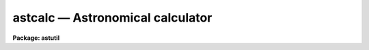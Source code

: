 astcalc — Astronomical calculator
=================================

**Package: astutil**

.. raw:: html

  <BODY>
  <TABLE WIDTH="100%" BORDER=0><TR>
  <TD ALIGN=LEFT><FONT SIZE=4>
  <B>astcalc (Jan96)</B></FONT></TD>
  <TD ALIGN=CENTER><FONT SIZE=4>
  <B>astutil</B>
  </FONT></TD>
  <TD ALIGN=RIGHT><FONT SIZE=4>
  <B>astcalc (Jan96)</B></FONT></TD>
  </TR></TABLE><P>
  <TITLE>astcalc</TITLE>
  <UL>
  </UL>
  <H2><A NAME="s_name">NAME</A></H2>
  <! BeginSection: 'NAME'>
  <UL>
  astcalc -- astronomical calculator
  </UL>
  <! EndSection:   'NAME'>
  <H2><A NAME="s_usage">USAGE</A></H2>
  <! BeginSection: 'USAGE'>
  <UL>
  astcalc
  </UL>
  <! EndSection:   'USAGE'>
  <H2><A NAME="s_parameters">PARAMETERS</A></H2>
  <! BeginSection: 'PARAMETERS'>
  <UL>
  <DL>
  <DT><B><A NAME="l_commands">commands</A></B></DT>
  <! Sec='PARAMETERS' Level=0 Label='commands' Line='commands'>
  <DD>A file of commands using the simple syntax given in the DESCRIPTION.  If no
  file name is given then the commands are read interactively from the
  standard input with a prompt given by the <I>prompt</I> parameter.  The
  command input ends with either EOF or "<TT>quit</TT>".  If a list of images and/or a
  table is specified the commands are repeated for each image or until the
  end of the table is reached.  Comments beginning with <TT>'#'</TT>, blank lines, and
  escaped newlines are allowed.
  </DD>
  </DL>
  <DL>
  <DT><B><A NAME="l_images">images = "<TT></TT>"</A></B></DT>
  <! Sec='PARAMETERS' Level=0 Label='images' Line='images = ""'>
  <DD>Optional list of images.  The command input is repeated for each image.
  Image header keyword values may be read and used as variables and
  keywords may be created, modified, or deleted provided the image has
  read-write permissions.
  </DD>
  </DL>
  <DL>
  <DT><B><A NAME="l_table">table = "<TT></TT>"</A></B></DT>
  <! Sec='PARAMETERS' Level=0 Label='table' Line='table = ""'>
  <DD>Optional text file containing columns of values.  The table consists of
  one or more lines of whitespace separated columns of values.  Note that a
  string with whitespace needs to be quoted.  The lines may be scanned and
  the values assigned to variables for use in expressions.  If the command
  input includes reading from the table then the commands will be repeated
  until all the lines in the table have been read.
  </DD>
  </DL>
  <DL>
  <DT><B><A NAME="l_prompt">prompt = "<TT>astcalc&gt; </TT>"</A></B></DT>
  <! Sec='PARAMETERS' Level=0 Label='prompt' Line='prompt = "astcalc&gt; "'>
  <DD>When no command file is specified the input commands are read from the
  standard input (the terminal) and the value of the <I>prompt</I> string is
  printed as a prompt.  Note that if the input command file is specified as
  "<TT>STDIN</TT>" there will be no prompt even though commands will also be read from
  the standard input.
  </DD>
  </DL>
  <DL>
  <DT><B><A NAME="l_verbose">verbose = no</A></B></DT>
  <! Sec='PARAMETERS' Level=0 Label='verbose' Line='verbose = no'>
  <DD>Print each variable assignment?  This is useful for debugging command
  files.
  </DD>
  </DL>
  </UL>
  <! EndSection:   'PARAMETERS'>
  <H2><A NAME="s_description">DESCRIPTION</A></H2>
  <! BeginSection: 'DESCRIPTION'>
  <UL>
  <B>Astcalc</B> evaluates statements using variables, constants, and
  functions.  Of special interest are many astronomical functions and the
  ability to read and write image header keywords (<I>images</I>), read
  from a text file (<I>table</I>), and read and write CL parameters.
  <P>
  This task may be used interactively or with input from a command file
  (<I>commands</I>).  If no command file is specified a prompt (<I>prompt</I>)
  is printed and commands are entered interactively.  The input is terminated
  with either the end-of-file character (EOF) or the command "<TT>quit</TT>".  Input
  command files simply contain the same input in a file and end with the end
  of the file or "<TT>quit</TT>".  The input commands, either those entered
  interactively or from a file, are repeated for each image in the image list
  and until the end of the input text table is reached, whichever comes
  first.  The image list and the table are optional and if neither is
  specified the commands are executed just once.
  <P>
  The command input consists of statements with each statement on a
  line by itself.  However long statements may be broken up with
  escaped newlines using the back-slash as the escape character;
  i.e. \&lt;newline&gt;.  Comments beginning with <TT>'#'</TT>, blank lines,
  and whitespace are ignored.
  <P>
  There are three types of statements: assignment, expressions, and
  conditional.  Each statement is on a line by itself though long statements
  may be broken up with escaped newlines (\&lt;newline&gt;).  Assignment statements
  have a variable name, an equal sign, and an expression.  Expression
  statements consist of only the expression with the value of the expression
  being ignored.  Expression statements are generally used with certain
  functions.  Conditional statements are blocks of if-endif and if-else-endif
  with assignment and expression statements between the if-else-endif
  statements.  These may not be nested.
  <P>
  A variable is an arbitrary identifier which must begin with an alphabetic
  character or <TT>'$'</TT> followed by an alphabetic character and may use alphabetic
  characters, digits, or the characters <TT>'_'</TT>, <TT>'$'</TT>, or <TT>'.'</TT>.  Other special
  characters may be used but they must be set and referenced with the
  special <TT>'@'</TT> operator described below.  Lower and upper
  case characters may be used and are considered different characters; i.e.
  identifiers are case sensitive (as are function names).
  <P>
  There are a few special predefined variables: "<TT>$D</TT>" contains the current
  local date (in new FITS YYYY-MM-DD), "<TT>$T</TT>" contains the current local
  time, "<TT>$GMD</TT>" contains the current Greenwich meridian date (in FITS
  YYYY-MM-DD format), "<TT>$GMT</TT>" contains the current Greenwich meridian time,
  and "<TT>$GMDT</TT>" contains the current date and time in FITS YYYY-MM-DDTHH:MM:SS
  format.
  <P>
  The expression syntax is described below.  Expressions may use previously
  define variable names, constants (both quoted strings and numeric values),
  and functions.  The functions are given below.  Input from image headers,
  and text files, and CL parameters, and output to image headers is performed
  by I/O functions.
  <P>
  In <B>astcalc</B> variables are maintained internally and input and output
  are performed explicitly by functions.  A related task is <B>asthedit</B>.
  In that task variables are image header keywords and references to keywords
  (assignments, use in expressions, and by themselves with no expression)
  read and write to the image headers.  Updating of the image headers,
  however, can be suppressed.  Also a line of a text table is read
  automatically at the beginning of the command input so that column values
  can be referenced directly.
  <P>
  STATEMENTS
  <P>
  The following gives a more formal description of the statement syntax
  and the special words "<TT>if</TT>", "<TT>else</TT>", "<TT>endif</TT>", and "<TT>quit</TT>".
  <P>
  <PRE>
          &lt;variable&gt; = &lt;expression&gt;
          &lt;expression&gt;
          if (&lt;expression&gt;)
              &lt;statements&gt;
          endif
          if (&lt;expression&gt;)
              &lt;statements&gt;
          else
              &lt;statements&gt;
          endif
          quit
  </PRE>
  <P>
  The result of the expression in the "<TT>if</TT>" statement is normally a logical
  value.  However, a numeric value of 0 is false while any other value is
  true and any string beginning with either "<TT>y</TT>" or "<TT>Y</TT>" is true with
  any other value being false; i.e. string values of yes and no may be used.
  <P>
  VARIABLES
  <P>
  Variables may formally be defined as:
  <P>
  <PRE>
          [$]{a-zA-Z}[{a-zA-Z0-9._$}]*
  </PRE>
  <P>
  where [] indicate optional, {} indicates a class, - indicates an
  ASCII range of characters, and * indicates zero or more occurrences.
  Stated in words, a variable must begin with an alphabetic character (ignoring
  an option leading $) and may be followed by any combinations of
  alphabetic, digit, or <TT>'.'</TT>, <TT>'_'</TT>, and <TT>'$'</TT> characters.
  <P>
  There are a few predefined variables which may be referenced in
  expressions.
  <P>
  <PRE>
          $I      The name of the current image (if used)
          $D      The current date in the YYYY-MM-DD format
          $T      The current (local) time as a sexagesimal string
  </PRE>
  <P>
  The date and time are set once at the beginning of execution.
  <P>
  Though not recommended it is possible to use any set of characters
  for a variable provided the variable is referenced as @"<TT>&lt;name&gt;</TT>".
  For example one could use @"<TT>date-obs</TT>" to include the character <TT>'-'</TT>.
  <P>
  EXPRESSIONS
  <P>
  Expressions consist of operands and operators.  The operands may be any
  PREVIOUSLY DEFINED variables, quoted string constants, numeric constants,
  and functions.  Values given as sexagesimal strings are automatically
  converted to decimal numbers.  The operators are arithmetic, logical, and
  string.  The expression syntax is equivalent to that used in the CL and SPP
  languages.
  <P>
  Additional information may be found in the help for <B>hedit</B> except that
  all unquoted nonnumeric strings are considered to be variables and so the
  <TT>'('</TT>, <TT>')'</TT> operators are not used.  The "<TT>field</TT>" references are not needed so
  the references "<TT>.</TT>" and  "<TT>$</TT>" are not used and are not legal variable
  names in this task.
  <P>
  operators:
  <P>
  The following operators are recognized in expressions.  With the exception
  of the operators "<TT>?</TT>" and "<TT>?=</TT>", the operator set is equivalent to that
  available in the CL and SPP languages.
  <P>
  <P>
  <PRE>
          +  -  *  /              arithmetic operators
          **                      exponentiation
          //                      string concatenation
          !  -                    boolean not, unary negation
          &lt;  &lt;= &gt;  &gt;=             order comparison (works for strings)
          == != &amp;&amp; ||             equals, not equals, and, or
          ?=                      string equals pattern
          ? :                     conditional expression
  	@			reference a variable
  </PRE>
  <P>
  <P>
  The operators "<TT>==</TT>", "<TT>&amp;&amp;</TT>", and "<TT>||</TT>" may be abbreviated as "<TT>=</TT>", "<TT>&amp;</TT>", and "<TT>|</TT>"
  if desired.  The ?= operator performs pattern matching upon strings.
  <P>
  A point to be aware of is that in the ?: conditional expression both
  possible result values are evaluated though the result of the expression
  is only one of them.  This means that one should not use this to
  call I/O functions that one wants to be executed only if a certain
  condition holds.
  <P>
  intrinsic functions:
  <P>
  A number of standard intrinsic functions are recognized within expressions.
  The set of functions currently supported is shown below.
  <P>
  <P>
  <PRE>
  	abs     atan2   deg     log     min     real    sqrt
  	acos    bool    double  log10   mod     short   str
  	asin    cos     exp     long    nint    sin     tan
  	atan    cosh    int     max     rad     sinh    tanh
  </PRE>
  <P>
  <P>
  The trigonometric functions operate in units of radians.
  The <I>min</I> and <I>max</I> functions may have any number of arguments up
  to a maximum of sixteen or so (configurable).  The arguments need not all
  be of the same datatype.
  <P>
  A function call may take either of the following forms:
  <P>
  <PRE>
          &lt;identifier&gt; <TT>'('</TT> arglist <TT>')'</TT>
  or
          &lt;string_expr&gt; <TT>'('</TT> arglist <TT>')'</TT>
  </PRE>
  <P>
  The first form is the conventional form found in all programming languages.
  The second permits the generation of function names by string valued
  expressions and might be useful on rare occasions.
  <P>
  astronomical functions:
  <P>
  In addition to the above intrinsic functions there are a number of
  astronomical functions.  More will be added in time.  These are:
  <P>
  <PRE>
       sexstr - convert a number to a sexagesimal string (xx:mm:ss.ss)
        epoch - compute an epoch given a date and time
       julday - compute a Julian day given a date and time
          mst - compute a mean sidereal time w/ date, time, and longitude
   ra_precess - precess ra from one epoch to another
  dec_precess - precess dec from one epoch to another
      airmass - compute airmass w/ ra, dec, sidereal time, and latitude
     eairmass - compute effective airmass given
                  ra, dec, sidereal time, exposure time, and latitude
        obsdb - get parameters from the observatory database
  </PRE>
  <P>
  <DL>
  <DT><B><A NAME="l_sexstr">sexstr (number), sexstr (number, digits)</A></B></DT>
  <! Sec='DESCRIPTION' Level=0 Label='sexstr' Line='sexstr (number), sexstr (number, digits)'>
  <DD>Convert a number to a sexagesimal string in the format X:MM:SS.SS.  There
  is an optional second argument (the default is 0) which is the number of
  decimal digits in the seconds field.
  </DD>
  </DL>
  <DL>
  <DT><B><A NAME="l_epoch">epoch (date[, ut])</A></B></DT>
  <! Sec='DESCRIPTION' Level=0 Label='epoch' Line='epoch (date[, ut])'>
  <DD>Compute an epoch given a date and time.  The date is a string in the
  format DD/MM/YY, YYYY-MM-DD, or YYYY-MM-DDTHH:MM:SS.
  Typically this argument will be the standard FITS
  keyword DATE-OBS.  Because of possible confusion of the hyphen with
  subtraction this keyword would be specified as @"<TT>date-obs</TT>".  The time
  argument is optional.  If it is not given the time from the date
  string will be used and if absent a time of 0h is used.
  </DD>
  </DL>
  <DL>
  <DT><B><A NAME="l_julday">julday (date[, ut])</A></B></DT>
  <! Sec='DESCRIPTION' Level=0 Label='julday' Line='julday (date[, ut])'>
  <DD>Compute a Julian day given a date and time.  The date and time are
  specified as described previously.
  </DD>
  </DL>
  <DL>
  <DT><B><A NAME="l_mst">mst (date[, ut], longitude)</A></B></DT>
  <! Sec='DESCRIPTION' Level=0 Label='mst' Line='mst (date[, ut], longitude)'>
  <DD>Compute a mean sidereal time given a date, time, and longitude in degrees.  The
  date and (optional) time are specified as described previously.  The longitude
  may be given as a constant or using the observatory database function
  as shown in the examples.  The returned value is a sexagesimal
  string with two decimals in the seconds.
  </DD>
  </DL>
  <DL>
  <DT><B><A NAME="l_precess">precess (ra, dec, epoch1, epoch2)</A></B></DT>
  <! Sec='DESCRIPTION' Level=0 Label='precess' Line='precess (ra, dec, epoch1, epoch2)'>
  <DD>Precess coordinates from one epoch to another.  The ra is the
  right ascension in hours, the dec in the declination in degrees,
  and the epochs are in years.  This function returns a formatted string with
  the precessed right ascension, declination, and epoch.  Numerical
  values for the right ascension and declination are obtained with the
  functions ra_precess and dec_precess.
  </DD>
  </DL>
  <DL>
  <DT><B><A NAME="l_ra_precess">ra_precess (ra, dec, epoch1, epoch2)</A></B></DT>
  <! Sec='DESCRIPTION' Level=0 Label='ra_precess' Line='ra_precess (ra, dec, epoch1, epoch2)'>
  <DD>Precess a right ascension from one epoch to another.  The ra is the
  input right ascension in hours, the dec is the declination in degrees,
  and the epochs are in years.  Because a function can return only one
  value there is a second function to return the precessed declination.
  The returned value is a sexagesimal string with two decimals in the seconds.
  </DD>
  </DL>
  <DL>
  <DT><B><A NAME="l_dec_precess">dec_precess (ra1, dec1, epoch1, epoch2)</A></B></DT>
  <! Sec='DESCRIPTION' Level=0 Label='dec_precess' Line='dec_precess (ra1, dec1, epoch1, epoch2)'>
  <DD>Precess a declination from one epoch to another.  The ra is the
  input right ascension in hours, the dec is the declination in degrees,
  and the epochs are in years.  Because a function can return only one
  value there is a second function to return the precessed right ascension.
  The returned value is a sexagesimal string with two decimals in the seconds.
  </DD>
  </DL>
  <DL>
  <DT><B><A NAME="l_arcsep">arcsep (ra1, dec1, ra2, dec2)</A></B></DT>
  <! Sec='DESCRIPTION' Level=0 Label='arcsep' Line='arcsep (ra1, dec1, ra2, dec2)'>
  <DD>Compute the separation between two spherical coordinates.  The parameters
  ra1 and ra2 are coordinates in hours (right ascension, longitude, etc.)
  and the dec1 and dec2 parameters are coordinates in degrees (declination,
  latitude, etc.).  The computed value is returned in seconds of arc.
  </DD>
  </DL>
  <DL>
  <DT><B><A NAME="l_airmass">airmass (ra, dec, st, latitude)</A></B></DT>
  <! Sec='DESCRIPTION' Level=0 Label='airmass' Line='airmass (ra, dec, st, latitude)'>
  <DD>Compute an airmass given right ascension in hours, declination in
  degrees, sidereal time in hours, and latitude in degrees.  The latitude
  is often specified using the observatory database function as shown
  in the examples.
  </DD>
  </DL>
  <DL>
  <DT><B><A NAME="l_eairmass">eairmass (ra, dec, st, exptime, latitude)</A></B></DT>
  <! Sec='DESCRIPTION' Level=0 Label='eairmass' Line='eairmass (ra, dec, st, exptime, latitude)'>
  <DD>Compute an "<TT>effective</TT>" airmass given right ascension in hours, declination
  in degrees, beginning sidereal time in hours, exposure time in seconds, and
  latitude in degrees.  The The latitude is often specified using the
  observatory database function as shown in the examples.  The effective
  airmass is based on a Simpson's rule weighting of the beginning, middle,
  and ending airmass (with no provision for paused exposure).  The weights
  are:
  <P>
  <PRE>
      effective = beginning + 4 * middle + ending
  </PRE>
  </DD>
  </DL>
  <DL>
  <DT><B><A NAME="l_obsdb">obsdb (observatory, parameter)</A></B></DT>
  <! Sec='DESCRIPTION' Level=0 Label='obsdb' Line='obsdb (observatory, parameter)'>
  <DD>Return a value from the observatory database.  The observatory parameter is
  a observatory identification string as defined in the database.  Another
  special value is "<TT>observatory</TT>" which then follows a name resolution
  scheme.  The observatory database mechanism is described by the help topic
  <B>observatory</B>.  The parameter is a string given the quantity desired.
  Typically this would be "<TT>longitude</TT>" or "<TT>latitude</TT>" but there are other
  possible parameters.
  </DD>
  </DL>
  <P>
  input/output functions:
  <P>
  There are special functions for formatting, printing, error aborts,
  reading, writing, and deleting image header keywords, reading a text file,
  and reading and writing CL parameters.
  <P>
  <PRE>
       print  - print a set of arguments with default format
       printf - print a set arguments with specified format
       format - format a string
       error  - print an error message and abort
       clget  - get a value from a CL parameter
       clput  - put a value to a CL parameter
        scan  - scan a string and parse into variables
       fscan  - scan a line of a text file
       imget  - get the value of an image header keyword
       imput  - put (add or modify) the value of an image header keyword
       imdel  - delete an image header keyword
  </PRE>
  <P>
  <DL>
  <DT><B><A NAME="l_print">print ([argument, ...])</A></B></DT>
  <! Sec='DESCRIPTION' Level=0 Label='print' Line='print ([argument, ...])'>
  <DD>Print the arguments with default formats based on the type of value ending
  with a newline.  There may be zero or more arguments.  With zero arguments
  only a newline will be printed.
  </DD>
  </DL>
  <DL>
  <DT><B><A NAME="l_printf">printf (fmt [, argument, ...])</A></B></DT>
  <! Sec='DESCRIPTION' Level=0 Label='printf' Line='printf (fmt [, argument, ...])'>
  <DD>Print a list of arguments using the formatting syntax described later.
  Parameters to be formatted are given by the % fields and the values are
  passed as further arguments in the order in which they are referenced.
  There is no automatic newline so the format must include "<TT>\n</TT>" to
  produce newlines.
  </DD>
  </DL>
  <DL>
  <DT><B><A NAME="l_error">error (message)</A></B></DT>
  <! Sec='DESCRIPTION' Level=0 Label='error' Line='error (message)'>
  <DD>Print the "<TT>message</TT>", which can be any string variable such as might
  be produced by "<TT>format</TT>", and abort the task.  This is useful in
  conjunction with the conditional operator to abort if a variable
  takes an inappropriate value.
  </DD>
  </DL>
  <DL>
  <DT><B><A NAME="l_clget">clget (parameter)</A></B></DT>
  <! Sec='DESCRIPTION' Level=0 Label='clget' Line='clget (parameter)'>
  <DD>Get the value of a CL parameter.  The argument must be a string.  The
  function value is the value of the parameter.
  </DD>
  </DL>
  <DL>
  <DT><B><A NAME="l_clput">clput (parameter, value)</A></B></DT>
  <! Sec='DESCRIPTION' Level=0 Label='clput' Line='clput (parameter, value)'>
  <DD>Put a value into a CL parameter.  The parameter argument must be a
  string and the value can be anything.  The function returns a string
  of the form "<TT>clput: parameter = value</TT>" where parameter and value are
  the actual values.
  </DD>
  </DL>
  <DL>
  <DT><B><A NAME="l_scan">scan (string, var, ...)</A></B></DT>
  <! Sec='DESCRIPTION' Level=0 Label='scan' Line='scan (string, var, ...)'>
  <DD>Parse a string of whitespace separated words into a list of
  variables.  The number of variables assigned is
  the returned value of the function.
  </DD>
  </DL>
  <DL>
  <DT><B><A NAME="l_fscan">fscan (var, ...)</A></B></DT>
  <! Sec='DESCRIPTION' Level=0 Label='fscan' Line='fscan (var, ...)'>
  <DD>Scan a line of a text file into a list of variables.  The arguments
  are zero or more variable names to which to assign the values of
  the whitespace separated fields.  The number of variables assigned
  is the returned value of the function.
  </DD>
  </DL>
  <DL>
  <DT><B><A NAME="l_imget">imget (parameter)</A></B></DT>
  <! Sec='DESCRIPTION' Level=0 Label='imget' Line='imget (parameter)'>
  <DD>Get the value of an image header keyword from the current image.  The
  argument must be a string.  The function value is the value of the keyword.
  </DD>
  </DL>
  <DL>
  <DT><B><A NAME="l_imput">imput (parameter, value)</A></B></DT>
  <! Sec='DESCRIPTION' Level=0 Label='imput' Line='imput (parameter, value)'>
  <DD>Put a value into an image header keyword for the current image.  The
  parameter argument must be a string and the value can be anything.  If the
  keyword exists it will be modified and if it does not exist it will be
  added.  The function returns a string of the form "<TT>imput: parameter =
  value</TT>" for new keywords or "<TT>imput: parameter = old_value -&gt; value</TT>" for
  modified keywords where parameter and value are the actual values.
  </DD>
  </DL>
  <DL>
  <DT><B><A NAME="l_imdel">imdel (parameter)</A></B></DT>
  <! Sec='DESCRIPTION' Level=0 Label='imdel' Line='imdel (parameter)'>
  <DD>Delete an image header keyword.  The parameter argument must be a string.
  The returned values are the strings "<TT>imdel: parameter not found</TT>"
  or "<TT>imdel: parameter = value (DELETED)</TT>" where parameter is the parameter
  name and value is the old value.
  </DD>
  </DL>
  <P>
  </UL>
  <! EndSection:   'DESCRIPTION'>
  <H2><A NAME="s_formats">FORMATS</A></H2>
  <! BeginSection: 'FORMATS'>
  <UL>
  A  format  specification has the form "<TT>%w.dCn</TT>", where w is the field
  width, d is the number of decimal places or the number of digits  of
  precision,  C  is  the  format  code,  and  n is radix character for
  format code "<TT>r</TT>" only.  The w and d fields are optional.  The  format
  codes C are as follows:
      
  <PRE>
  b       boolean (YES or NO)
  c       single character (c or '\c' or '\0nnn')
  d       decimal integer
  e       exponential format (D specifies the precision)
  f       fixed format (D specifies the number of decimal places)
  g       general format (D specifies the precision)
  h       hms format (hh:mm:ss.ss, D = no. decimal places)
  m       minutes, seconds (or hours, minutes) (mm:ss.ss)
  o       octal integer
  rN      convert integer in any radix N
  s       string (D field specifies max chars to print)
  t       advance To column given as field W
  u       unsigned decimal integer 
  w       output the number of spaces given by field W
  x       hexadecimal integer
  z       complex format (r,r) (D = precision)
      
      
  Conventions for w (field width) specification:
      
      W =  n      right justify in field of N characters, blank fill
          -n      left justify in field of N characters, blank fill
          0n      zero fill at left (only if right justified)
  absent, 0       use as much space as needed (D field sets precision)
      
      
  Escape sequences (e.g. "\n" for newline):
      
  \b      backspace   (not implemented)
       formfeed
  \n      newline (crlf)
  \r      carriage return
  \t      tab
  \"      string delimiter character
  \'      character constant delimiter character
  \\      backslash character
  \nnn    octal value of character
      
  Examples
      
  %s          format a string using as much space as required
  %-10s       left justify a string in a field of 10 characters
  %-10.10s    left justify and truncate a string in a field of 10 characters
  %10s        right justify a string in a field of 10 characters
  %10.10s     right justify and truncate a string in a field of 10 characters
      
  %7.3f       print a real number right justified in floating point format
  %-7.3f      same as above but left justified
  %15.7e      print a real number right justified in exponential format
  %-15.7e     same as above but left justified
  %12.5g      print a real number right justified in general format
  %-12.5g     same as above but left justified
  <P>
  %h          format as nn:nn:nn.n
  %15h        right justify nn:nn:nn.n in field of 15 characters
  %-15h       left justify nn:nn:nn.n in a field of 15 characters
  %12.2h      right justify nn:nn:nn.nn
  %-12.2h     left justify nn:nn:nn.nn
      
  %H          / by 15 and format as nn:nn:nn.n
  %15H        / by 15 and right justify nn:nn:nn.n in field of 15 characters
  %-15H       / by 15 and left justify nn:nn:nn.n in field of 15 characters
  %12.2H      / by 15 and right justify nn:nn:nn.nn
  %-12.2H     / by 15 and left justify nn:nn:nn.nn
  <P>
  \n          insert a newline
  </PRE>
  <P>
  </UL>
  <! EndSection:   'FORMATS'>
  <H2><A NAME="s_examples">EXAMPLES</A></H2>
  <! BeginSection: 'EXAMPLES'>
  <UL>
  1.  This example shows interactive use.
  <P>
  <PRE>
      cl&gt; astcalc
      astcalc&gt; print ((1 + 2 + 3) / 2 - 2 * 2)
      -1
      astcalc&gt; observatory = "kpno"
      astcalc&gt; date = "05/04/87"
      astcalc&gt; ut = 9:27:27
      astcalc&gt; ra = 13:29:24
      astcalc&gt; dec = 47:15:34
      astcalc&gt; epoch = epoch (date, ut)
      astcalc&gt; mst = mst (date, ut, obsdb (observatory, "longitude"))
      astcalc&gt; print (epoch)
      1987.257752395672
      astcalc&gt; print (mst)
      14:53:39.81
      astcalc&gt; print (julday (date, ut))
      2446890.894062519
      astcalc&gt; print (ra_precess (ra, dec, epoch, 1950))
      13:27:49.84
      astcalc&gt; print (dec_precess (ra, dec, epoch, 1950))
      47:27:05.72
      astcalc&gt; print (airmass (ra, dec, mst, obsdb (observatory, "latitude")))
      1.07968417231416
      astcalc&gt; printf ("Hello World: %s\n", precess (ra, dec, epoch, 1950))
      Hello World: 13:27:49.84  47:27:05.7   1950.
      astcalc&gt; quit
  </PRE>
  <P>
  2.  This example shows the same commands as in the previous example
  read from a file.
  <P>
  <PRE>
      cl&gt; type example2.dat
      # Define variables.
      observatory = "kpno"
      date = "05/04/87"
      ut = 9:27:27
      ra = 13:29:24
      dec = 47:15:34
      epoch = epoch (date, ut)
      mst = mst (date, ut, obsdb (observatory, "longitude"))
  <P>
      # Print results of some expressions.
      print ((1 + 2 + 3) / 2 - 2 * 2)       # Calculation with constants
      print (epoch)                         # Print variable
      print (mst)                           # Print variable
      print (julday (date, ut))             # Print result of function
      print (ra_precess (ra, dec, epoch, 1950))
      print (dec_precess (ra, dec, epoch, 1950))
      print (airmass (ra, dec, mst, obsdb (observatory, "latitude")))
  <P>
      # Formatted print with arguments.  Note newline.
      printf ("Hello World: %s\n", precess (ra, dec, epoch, 1950))
      cl&gt; astcalc commands=example2.dat
      -1
      1987.257752395672
      14:53:39.81
      2446890.894062519
      13:27:49.84
      47:27:05.72
      1.07968417231416
      Hello World: 13:27:49.84  47:27:05.7   1950.
  </PRE>
  <P>
  3.  This example precesses coordinates given in a text file.
  <P>
  <PRE>
      cl&gt; type example3.dat,table.dat
      ===&gt; example3.dat &lt;===
      # Read table of RA, DEC, and optional EPOCH and precess to 2000.
  <P>
      epoch = 1900            # Default input epoch
      epoch1 = 2000           # Precession epoch
  <P>
      # Scan table and precess coordinates.
      if (fscan ("ra", "dec", "epoch") &gt;= 2)
  	ra1 = ra_precess (ra, dec, epoch, epoch1)
  	dec1 = dec_precess (ra, dec, epoch, epoch1)
  	printf ("%h %h %d -&gt; %h %h %d\n", ra, dec, epoch, ra1, dec1, epoch1)
      else
  	printf ("Missing coordinates\n")
      endif
  <P>
      ===&gt; table.dat &lt;===
      12:22:31        31:10:15        1950
      13:52:44        10:21:32        1996.1
      14:52:44        11:21:32
      10:20:30
  <P>
      cl&gt; astcalc commands=example3.dat table=table.dat
      12:22:31.0 31:10:15.0 1950 -&gt; 12:25:00.56 30:53:38.13 2000
      13:52:44.0 10:21:32.0 1996 -&gt; 13:52:55.54 10:20:23.11 2000
      14:52:44.0 11:21:32.0 1900 -&gt; 14:57:33.16 10:57:24.74 2000
      Missing coordinates
  </PRE>
  <P>
  4.  This complex example illustrates reading from CL parameters and
  image header keywords.  It precesses coordinates to a standard epoch
  and computes the arc separation between the coordinates and a center
  coordinate.  If the separation is less than a specified amount it
  prints the image name and additional information.  This is the
  data file for the <B>astradius</B> script task.
  <P>
  <PRE>
      cl&gt; type astutil$astradius.dat
      # Print images which are within a given radius in the sky.
  <P>
      # Get parameters.
      racenter = clget ("astradius.racenter")
      deccenter = clget ("astradius.deccenter")
      epcenter = clget ("astradius.epcenter")
      radius = clget ("astradius.radius")
      ra = imget(clget("keywpars.ra"))
      dec = imget(clget("keywpars.dec"))
  <P>
      epoch = imget(clget("keywpars.epoch"))
      if (str(epoch) == "" || real(epoch) == 0.)
  	date = imget(clget("keywpars.date_obs"))
  	ut = imget(clget("keywpars.ut"))
  	epoch = epoch (date, ut)
      endif
  <P>
      # Precess image coordinates to center epoch and compute separation.
      radec = precess (ra, dec, epoch, epcenter)
      ra1 = ra_precess (ra, dec, epoch, epcenter)
      dec1 = dec_precess (ra, dec, epoch, epcenter)
      sep = arcsep (racenter, deccenter, ra1, dec1)
  <P>
      # Print result if within radius.
      if (sep &lt; real (radius))
  	printf ("%-15s %s %4d %s\n", $I, radec, sep, imget ("title"))
      endif
      cl&gt; astcalc commands=astutil$astradius.dat images=dev$pix
      RA center (hours) (13:31): 
      DEC center (degrees) (47:00): 
      Epoch of center (2000.): 
      Radius in arc seconds (3600.): 
      dev$pix         13:29:56.16  47:11:37.9   2000.  955 m51  B  600s
  </PRE>
  <P>
  </UL>
  <! EndSection:   'EXAMPLES'>
  <H2><A NAME="s_revisions">REVISIONS</A></H2>
  <! BeginSection: 'REVISIONS'>
  <UL>
  <DL>
  <DT><B><A NAME="l_ASTCALC">ASTCALC V2.15</A></B></DT>
  <! Sec='REVISIONS' Level=0 Label='ASTCALC' Line='ASTCALC V2.15'>
  <DD>The $D variable was changed from the old MM/DD/YY format to the post-Y2K
  YYYY-MM-DD format.
  </DD>
  </DL>
  <DL>
  <DT><B><A NAME="l_ASTCALC">ASTCALC V2.11.2</A></B></DT>
  <! Sec='REVISIONS' Level=0 Label='ASTCALC' Line='ASTCALC V2.11.2'>
  <DD>Y2K update:  The epoch, julday, and mst functions now take either the old
  or new FITS style date strings.  The time argument is optional and if
  it is not specified the time from the date string is used and if neither
  time is present a value of 0h is used.  New internal variables $GMD,
  $GMT, and $GMDT for the current time Greenwich time are defined.
  </DD>
  </DL>
  <DL>
  <DT><B><A NAME="l_ASTCALC">ASTCALC V2.11</A></B></DT>
  <! Sec='REVISIONS' Level=0 Label='ASTCALC' Line='ASTCALC V2.11'>
  <DD>This task is new in this release.
  </DD>
  </DL>
  </UL>
  <! EndSection:   'REVISIONS'>
  <H2><A NAME="s_see_also">SEE ALSO</A></H2>
  <! BeginSection: 'SEE ALSO'>
  <UL>
  astradius, asthedit, setairmass, setjd, asttimes, precess, observatory, hedit
  </UL>
  <! EndSection:    'SEE ALSO'>
  
  <! Contents: 'NAME' 'USAGE' 'PARAMETERS' 'DESCRIPTION' 'FORMATS' 'EXAMPLES' 'REVISIONS' 'SEE ALSO'  >
  
  </BODY>
  </HTML>
